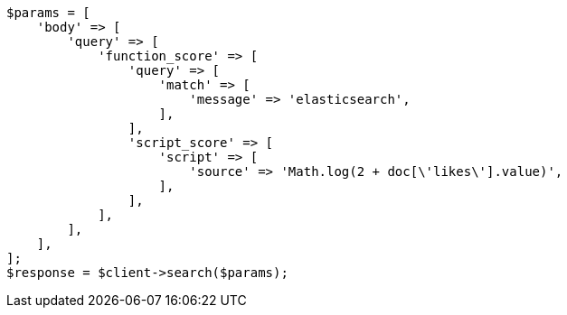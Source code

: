 // query-dsl/function-score-query.asciidoc:137

[source, php]
----
$params = [
    'body' => [
        'query' => [
            'function_score' => [
                'query' => [
                    'match' => [
                        'message' => 'elasticsearch',
                    ],
                ],
                'script_score' => [
                    'script' => [
                        'source' => 'Math.log(2 + doc[\'likes\'].value)',
                    ],
                ],
            ],
        ],
    ],
];
$response = $client->search($params);
----
